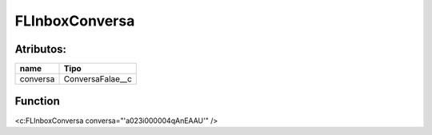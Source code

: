 #################
FLInboxConversa
#################

Atributos:
~~~~~~~~~~~~

+------------------------+-----------------------+
|  name                  | Tipo                  |
+========================+=======================+
| conversa               | ConversaFalae__c      |
+------------------------+-----------------------+


Function
~~~~~~~~~~
<c:FLInboxConversa conversa="'a023i000004qAnEAAU'" />
